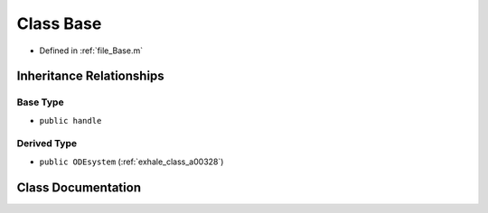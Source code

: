 .. _exhale_class_a00152:

Class Base
==========

- Defined in :ref:`file_Base.m`


Inheritance Relationships
-------------------------

Base Type
*********

- ``public handle``


Derived Type
************

- ``public ODEsystem`` (:ref:`exhale_class_a00328`)


Class Documentation
-------------------


.. doxygenclass:: Base
   :project: doc_matlab
   :members:
   :protected-members:
   :undoc-members:
